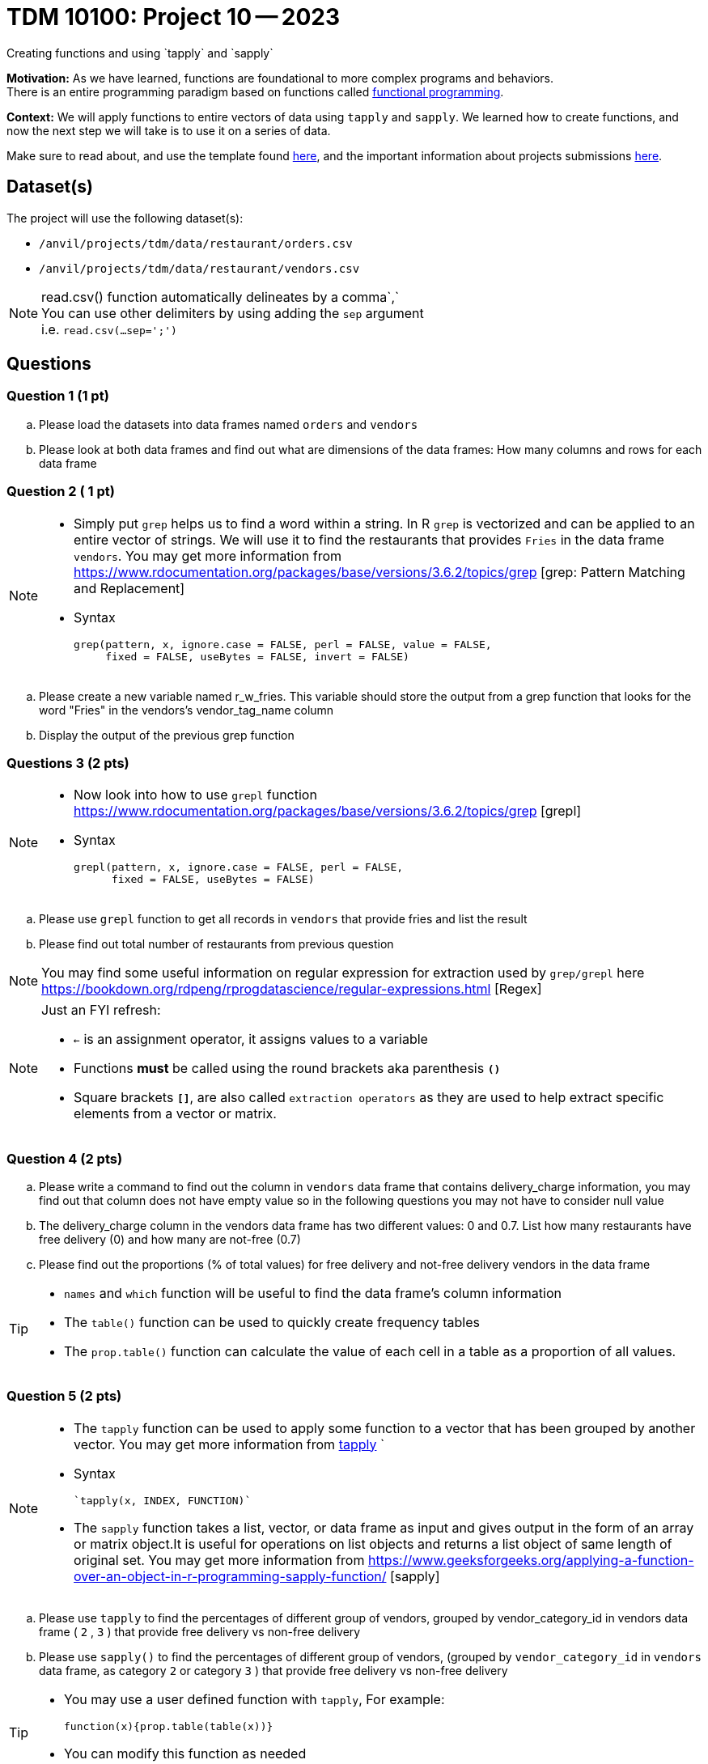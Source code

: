 = TDM 10100: Project 10 -- 2023
Creating functions and using `tapply` and `sapply`

**Motivation:**  As we have learned, functions are foundational to more complex programs and behaviors. +
There is an entire programming paradigm based on functions called https://en.wikipedia.org/wiki/Functional_programming[functional programming].

**Context:** 
We will apply functions to entire vectors of data using `tapply` and `sapply`. We learned how to create functions, and now the next step we will take is to use it on a series of data. 

Make sure to read about, and use the template found xref:templates.adoc[here], and the important information about projects submissions xref:submissions.adoc[here].

== Dataset(s)

The project will use the following dataset(s):

* `/anvil/projects/tdm/data/restaurant/orders.csv`
* `/anvil/projects/tdm/data/restaurant/vendors.csv`

[NOTE]
====
read.csv() function automatically delineates by a comma`,` +
You can use other delimiters by using adding the `sep` argument +
i.e. `read.csv(...sep=';')` +
====


== Questions

=== Question 1 (1 pt)
[loweralpha]
.. Please load the datasets into data frames named `orders` and `vendors`
.. Please look at both data frames and find out what are dimensions of the data frames: How many columns and rows for each data frame 

=== Question 2 ( 1 pt)

[NOTE]
====
* Simply put `grep` helps us to find a word within a string. In R `grep` is vectorized and can be applied to an entire vector of strings. We will use it to find the restaurants that provides `Fries` in the data frame `vendors`. You may get more information from https://www.rdocumentation.org/packages/base/versions/3.6.2/topics/grep [grep: Pattern Matching and Replacement]
* Syntax
[source,r]
grep(pattern, x, ignore.case = FALSE, perl = FALSE, value = FALSE,
     fixed = FALSE, useBytes = FALSE, invert = FALSE)

====

[loweralpha]
.. Please create a new variable named r_w_fries. This variable should store the output from a grep function that looks for the word "Fries" in the vendors’s vendor_tag_name column 
.. Display the output of the previous grep function 

=== Questions 3 (2 pts)
[NOTE]
====
* Now look into how to use `grepl` function https://www.rdocumentation.org/packages/base/versions/3.6.2/topics/grep [grepl]
* Syntax
[source,r]
grepl(pattern, x, ignore.case = FALSE, perl = FALSE,
      fixed = FALSE, useBytes = FALSE)
====
[loweralpha]
.. Please use `grepl` function to get all records in `vendors` that provide fries and list the result
.. Please find out total number of restaurants from previous question

[NOTE]
====
You may find some useful information on regular expression for extraction used by `grep/grepl` here https://bookdown.org/rdpeng/rprogdatascience/regular-expressions.html [Regex]
====

[NOTE]
====
Just an FYI refresh: +

* `<-` is an assignment operator, it assigns values to a variable

* Functions *must* be called using the round brackets aka parenthesis *`()`* 

* Square brackets *`[]`*, are also called `extraction operators` as they are used to help extract specific elements from a vector or matrix. 
====

=== Question 4 (2 pts)

.. Please write a command to find out the column in `vendors` data frame that contains delivery_charge information, you may find out that column does not have empty value so in the following questions you may not have to consider null value
.. The delivery_charge column in the vendors data frame has two different values: 0 and 0.7. List how many restaurants have free delivery (0) and how many are not-free (0.7)
.. Please find out the proportions (% of total values) for free delivery and not-free delivery vendors in the data frame 

[TIP]
====
* `names` and `which` function will be useful to find the data frame's column information 
* The `table()` function can be used to quickly create frequency tables 
* The `prop.table()` function can calculate the value of each cell in a table as a proportion of all values.
====

=== Question 5 (2 pts)

[NOTE]
====
* The `tapply` function can be used to apply some function to a vector that has been grouped by another vector. You may get more information from https://www.rdocumentation.org/packages/base/versions/3.6.2/topics/tapply[tapply] `
* Syntax 
[source,r]
`tapply(x, INDEX, FUNCTION)`

* The `sapply` function takes a list, vector, or data frame as input and gives output in the form of an array or matrix object.It is useful for operations on list objects and returns a list object of same length of original set. You may get more information from https://www.geeksforgeeks.org/applying-a-function-over-an-object-in-r-programming-sapply-function/ [sapply]
====
.. Please use `tapply` to find the percentages of different group of vendors, grouped by vendor_category_id in vendors data frame ( `2` , `3` )  that provide free delivery vs non-free delivery

.. Please use `sapply()` to find the percentages of different group of vendors, (grouped by `vendor_category_id` in `vendors` data frame, as category `2` or category `3` )  that provide free delivery vs non-free delivery
 
[TIP]
====
* You may use a user defined function with `tapply`, For example:
[source,r]
function(x){prop.table(table(x))}
* You can modify this function as needed
====

Project 10 Assignment Checklist
====
* Jupyter Lab notebook with your code, comments and output for the assignment
    ** `firstname-lastname-project10.ipynb` 

* Submit files through Gradescope
====

 
[WARNING]
====
_Please_ make sure to double check that your submission is complete, and contains all of your code and output before submitting. If you are on a spotty internet connection, it is recommended to download your submission after submitting it to make sure what you _think_ you submitted, was what you _actually_ submitted.
                                                                                                                             
In addition, please review our xref:submissions.adoc[submission guidelines] before submitting your project.
====
